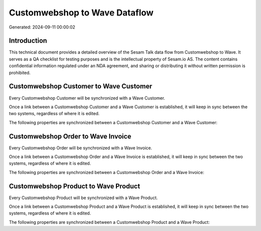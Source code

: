 ==============================
Customwebshop to Wave Dataflow
==============================

Generated: 2024-09-11 00:00:02

Introduction
------------

This technical document provides a detailed overview of the Sesam Talk data flow from Customwebshop to Wave. It serves as a QA checklist for testing purposes and is the intellectual property of Sesam.io AS. The content contains confidential information regulated under an NDA agreement, and sharing or distributing it without written permission is prohibited.

Customwebshop Customer to Wave Customer
---------------------------------------
Every Customwebshop Customer will be synchronized with a Wave Customer.

Once a link between a Customwebshop Customer and a Wave Customer is established, it will keep in sync between the two systems, regardless of where it is edited.

The following properties are synchronized between a Customwebshop Customer and a Wave Customer:

.. list-table::
   :header-rows: 1

   * - Customwebshop Customer Property
     - Wave Customer Property
     - Wave Data Type


Customwebshop Order to Wave Invoice
-----------------------------------
Every Customwebshop Order will be synchronized with a Wave Invoice.

Once a link between a Customwebshop Order and a Wave Invoice is established, it will keep in sync between the two systems, regardless of where it is edited.

The following properties are synchronized between a Customwebshop Order and a Wave Invoice:

.. list-table::
   :header-rows: 1

   * - Customwebshop Order Property
     - Wave Invoice Property
     - Wave Data Type


Customwebshop Product to Wave Product
-------------------------------------
Every Customwebshop Product will be synchronized with a Wave Product.

Once a link between a Customwebshop Product and a Wave Product is established, it will keep in sync between the two systems, regardless of where it is edited.

The following properties are synchronized between a Customwebshop Product and a Wave Product:

.. list-table::
   :header-rows: 1

   * - Customwebshop Product Property
     - Wave Product Property
     - Wave Data Type

